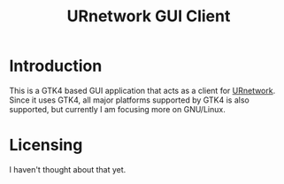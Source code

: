 #+title: URnetwork GUI Client

* Introduction

This is a GTK4 based GUI application that acts as a client for [[https://ur.io][URnetwork]].  Since
it uses GTK4, all major platforms supported by GTK4 is also supported, but
currently I am focusing more on GNU/Linux.

* Licensing

I haven't thought about that yet.

